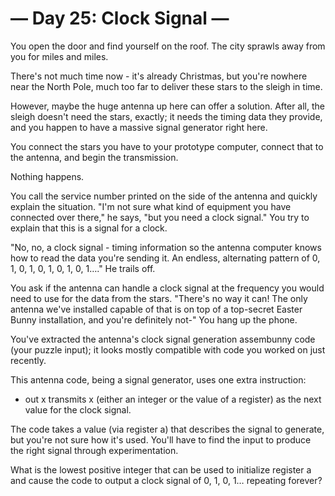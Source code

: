 * --- Day 25: Clock Signal ---

   You open the door and find yourself on the roof. The city sprawls away
   from you for miles and miles.

   There's not much time now - it's already Christmas, but you're nowhere
   near the North Pole, much too far to deliver these stars to the sleigh in
   time.

   However, maybe the huge antenna up here can offer a solution. After all,
   the sleigh doesn't need the stars, exactly; it needs the timing data they
   provide, and you happen to have a massive signal generator right here.

   You connect the stars you have to your prototype computer, connect that to
   the antenna, and begin the transmission.

   Nothing happens.

   You call the service number printed on the side of the antenna and quickly
   explain the situation. "I'm not sure what kind of equipment you have
   connected over there," he says, "but you need a clock signal." You try to
   explain that this is a signal for a clock.

   "No, no, a clock signal - timing information so the antenna computer knows
   how to read the data you're sending it. An endless, alternating pattern of
   0, 1, 0, 1, 0, 1, 0, 1, 0, 1...." He trails off.

   You ask if the antenna can handle a clock signal at the frequency you
   would need to use for the data from the stars. "There's no way it can! The
   only antenna we've installed capable of that is on top of a top-secret
   Easter Bunny installation, and you're definitely not-" You hang up the
   phone.

   You've extracted the antenna's clock signal generation assembunny code
   (your puzzle input); it looks mostly compatible with code you worked on
   just recently.

   This antenna code, being a signal generator, uses one extra instruction:

     * out x transmits x (either an integer or the value of a register) as
       the next value for the clock signal.

   The code takes a value (via register a) that describes the signal to
   generate, but you're not sure how it's used. You'll have to find the input
   to produce the right signal through experimentation.

   What is the lowest positive integer that can be used to initialize
   register a and cause the code to output a clock signal of 0, 1, 0, 1...
   repeating forever?

